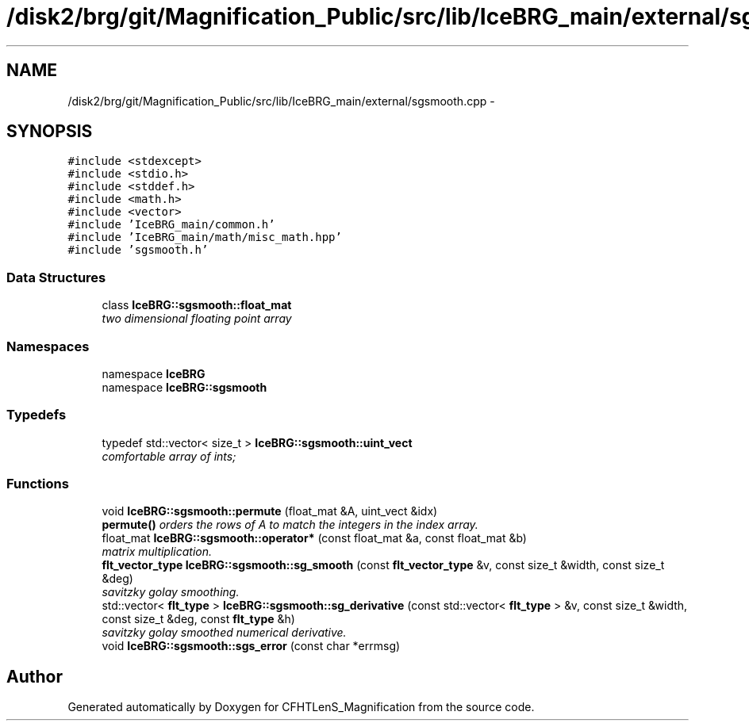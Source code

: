 .TH "/disk2/brg/git/Magnification_Public/src/lib/IceBRG_main/external/sgsmooth.cpp" 3 "Tue Jul 7 2015" "Version 0.9.0" "CFHTLenS_Magnification" \" -*- nroff -*-
.ad l
.nh
.SH NAME
/disk2/brg/git/Magnification_Public/src/lib/IceBRG_main/external/sgsmooth.cpp \- 
.SH SYNOPSIS
.br
.PP
\fC#include <stdexcept>\fP
.br
\fC#include <stdio\&.h>\fP
.br
\fC#include <stddef\&.h>\fP
.br
\fC#include <math\&.h>\fP
.br
\fC#include <vector>\fP
.br
\fC#include 'IceBRG_main/common\&.h'\fP
.br
\fC#include 'IceBRG_main/math/misc_math\&.hpp'\fP
.br
\fC#include 'sgsmooth\&.h'\fP
.br

.SS "Data Structures"

.in +1c
.ti -1c
.RI "class \fBIceBRG::sgsmooth::float_mat\fP"
.br
.RI "\fItwo dimensional floating point array \fP"
.in -1c
.SS "Namespaces"

.in +1c
.ti -1c
.RI "namespace \fBIceBRG\fP"
.br
.ti -1c
.RI "namespace \fBIceBRG::sgsmooth\fP"
.br
.in -1c
.SS "Typedefs"

.in +1c
.ti -1c
.RI "typedef std::vector< size_t > \fBIceBRG::sgsmooth::uint_vect\fP"
.br
.RI "\fIcomfortable array of ints; \fP"
.in -1c
.SS "Functions"

.in +1c
.ti -1c
.RI "void \fBIceBRG::sgsmooth::permute\fP (float_mat &A, uint_vect &idx)"
.br
.RI "\fI\fBpermute()\fP orders the rows of A to match the integers in the index array\&. \fP"
.ti -1c
.RI "float_mat \fBIceBRG::sgsmooth::operator*\fP (const float_mat &a, const float_mat &b)"
.br
.RI "\fImatrix multiplication\&. \fP"
.ti -1c
.RI "\fBflt_vector_type\fP \fBIceBRG::sgsmooth::sg_smooth\fP (const \fBflt_vector_type\fP &v, const size_t &width, const size_t &deg)"
.br
.RI "\fIsavitzky golay smoothing\&. \fP"
.ti -1c
.RI "std::vector< \fBflt_type\fP > \fBIceBRG::sgsmooth::sg_derivative\fP (const std::vector< \fBflt_type\fP > &v, const size_t &width, const size_t &deg, const \fBflt_type\fP &h)"
.br
.RI "\fIsavitzky golay smoothed numerical derivative\&. \fP"
.ti -1c
.RI "void \fBIceBRG::sgsmooth::sgs_error\fP (const char *errmsg)"
.br
.in -1c
.SH "Author"
.PP 
Generated automatically by Doxygen for CFHTLenS_Magnification from the source code\&.

